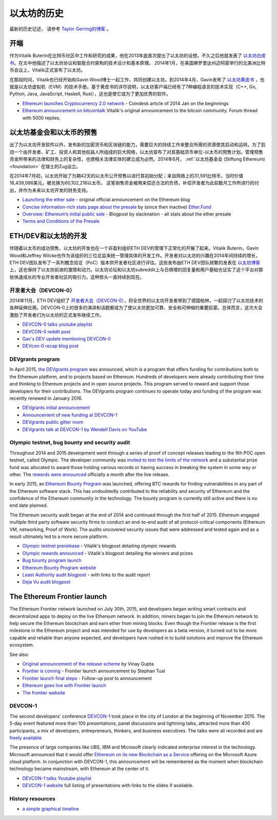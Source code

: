 ********************************************************************************
以太坊的历史
********************************************************************************

最新的历史记述， 请参考 `Taylor Gerring的博客 <https://blog.ethereum.org/2016/02/09/cut-and-try-building-a-dream/>`_ 。

开端
================================================================================
作为Vitalik Buterin在比特币社区中工作和研究的成果，他在2013年底首次提出了以太坊的设想。不久之后他就发表了 `以太坊白皮书 <https://github.com/ethereum/wiki/wiki/White-Paper>`_。在文中他描述了以太坊协议和智能合约架构的技术设计和基本原理。 2014年1月，在美国佛罗里达州迈阿密举行的北美洲比特币会议上，Vitalik正式宣布了以太坊。 

在那段时间，Vitalik也已经开始和Gavin Wood博士一起工作，共同创建以太坊。到2014年4月，Gavin发布了 `以太坊黄皮书 <https://github.com/ethereum/yellowpaper>`_ ，也就是以太坊虚拟机（EVM）的技术手册。基于黄皮书的详尽说明，以太坊客户端已经有了7种编程语言的技术实现（C++, Go, Python, Java, JavaScript, Haskell, Rust），这也是使它成为了更加优秀的软件。

* `Ethereum launches Cryptocurrency 2.0 network <http://www.coindesk.com/ethererum-launches-cryptocurrency-2-0-network/>`_ - Coindesk article of 2014 Jan on the beginnings
* `Ethereum announcement on bitcointalk <https://bitcointalk.org/index.php?topic=428589.0>`_ Vitalik's original announcement to the bitcoin community. Forum thread with 5000 replies.

以太坊基金会和以太币的预售
================================================================================
出了为以太坊开发软件以外，发布新的加密货币和区块链的能力，需要巨大的持续工作来整合所需的资源使其启动和运转。为了启动一个由开发者、矿工、投资人和其他权益人所组成的巨大网络，以太坊宣布了对其基础货币单位-以太币的预售计划。管理预售资金所带来的法律和财务上的复杂性，也使相关法律实体的建立成为必然。2014年6月， :ref:`以太坊基金会 (Stiftung Ethereum) <foundation>` 在瑞士的Zug设立。

在2014年7月初，以太坊开始了为期42天的以太币公开预售以进行其初始分配；来自网络上的31,591比特币，当时价值18,439,086美元，被兑换为60,102,216以太币。 这笔销售资金被用来偿还合法的负债，补偿开发者为此前数月工作所进行的付出，并作为未来以太坊开发的财务支持。

* `Launching the ether sale <https://blog.ethereum.org/2014/07/22/launching-the-ether-sale/>`_ - original official announcement on the Ethereum blog
* `Concise information-rich stats page about the presale <http://ether.fund/market>`_ by (since then inactive) `Ether.Fund <http://ether.fund/>`_
* `Overview: Ethereum’s initial public sale <https://medium.com/@slacknation/overview-ethereum-s-initial-public-sale-563c05e95501>`_ - Blogpost by slacknation - all stats about the ether presale
* `Terms and Conditions of the Presale <https://www.ethereum.org/pdfs/TermsAndConditionsOfTheEthereumGenesisSale.pdf>`_


ETH/DEV和以太坊的开发
================================================================================
伴随着以太币的成功预售，以太坊的开发也在一个非盈利组织ETH DEV的管理下正常化的开展了起来。Vitalik Buterin，Gavin Wood和Jeffrey Wilcke也作为该组织的三位总监来统一管理具体的开发工作。开发者对以太坊的兴趣在2014年间持续的增长，ETH DEV团队发布了一系列概念验证（PoC）版本供开发者社区进行评估。这些发布由ETH DEV团队频繁的发表在 `以太坊博客 <https://blog.ethereum.org>`_ 上，这也保持了以太坊前进的激情和动力。以太坊论坛和以太坊subreddit上与日俱增的回复量和用户基础也证实了这个平台对那些快速成长的专业开发者社区的吸引力。这种势头一直持续到现在。

开发者大会（DEVCON-0）
--------------------------------------------------------------------------------
2014年11月，ETH DEV组织了 `开发者大会（DEVCON-0） <https://blog.ethereum.org/2014/12/05/d%CE%BEvcon-0-recap/>`_，将全世界的以太坊开发者带到了德国柏林，一起探讨了以太坊技术的各种延伸应用。DEVCON-0上的很多的演讲和话题都成为了使以太坊更加可靠、安全和可伸缩的重要启蒙。总体而言，这次大会激励了开发者们为以太坊的正式发布继续工作。

* `DEVCON-0 talks youtube playlist <https://www.youtube.com/watch?v=_BvvUlKDqp0&list=PLJqWcTqh_zKEjpSej3ddtDOKPRGl_7MhS>`_
* `DEVCON-0 reddit post <https://www.reddit.com/r/ethereum/comments/2nle7m/community_update_whats_going_on_devcon0/>`_
* `Gav's DEV update mentioning DEVCON-0 <https://blog.ethereum.org/2014/11/18/gavs-d%CE%BEv-update-iii/>`_
* `DEVcon-0 recap blog post <https://blog.ethereum.org/2014/12/05/d%CE%BEvcon-0-recap/>`_


DEVgrants program
--------------------------------------------------------------------------------
In April 2015, `the DEVgrants program <https://blog.ethereum.org/2015/04/07/devgrants-help/>`_ was announced, which is a program that offers funding for contributions both to the Ethereum platform, and to projects based on Ethereum. Hundreds of developers were already contributing their time and thinking to Ethereum projects and in open source projects. This program served to reward and support those developers for their contributions. The DEVgrants program continues to operate today and funding of the program was recently renewed in January 2016.

* `DEVgrants initial announcement <https://blog.ethereum.org/2015/04/07/devgrants-help/>`_
* `Announcement of new funding at DEVCON-1 <https://blog.ethereum.org/2016/01/08/d%CE%BEvgrants-update-new-funding/>`_
* `DEVgrants public gitter room <https://gitter.im/devgrants/public>`_
* `DEVgrants talk at DEVCON-1 by Wendell Davis on YouTube <https://www.youtube.com/watch?v=4jGqmlA4KEY>`_

.. _olympic-testnet:

Olympic testnet, bug bounty and security audit
--------------------------------------------------------------------------------
Throughout 2014 and 2015 development went through a series of proof of concept releases leading to the 9th POC open testnet, called Olympic. The developer community was `invited to test the limits of the network <https://blog.ethereum.org/2015/05/09/olympic-frontier-pre-release/>`_ and a substantial prize fund was allocated to award those holding various records or having success in breaking the system in some way or other. The `rewards were announced <https://blog.ethereum.org/2015/08/26/olympic-rewards-announced/>`_ officially a month after the live release.

In early 2015, an `Ethereum Bounty Program <http://bounty.ethereum.org/>`_ was launched, offering BTC rewards for finding vulnerabilities in any part of the Ethereum software stack. This has undoubtedly contributed to the reliability and security of Ethereum and the confidence of the Ethereum community in the technology. The bounty program is currently still active and there is no end date planned.

The Ethereum security audit began at the end of 2014 and continued through the first half of 2015. Ethereum engaged multiple third party software security firms to conduct an end-to-end audit of all protocol-critical components (Ethereum VM, networking, Proof of Work). The audits uncovered security issues that were addressed and tested again and as a result ultimately led to a more secure platform.

* `Olympic testnet prerelease <https://blog.ethereum.org/2015/05/09/olympic-frontier-pre-release/>`_ - Vitalik's blogpost detailing olympic rewards
* `Olympic rewards announced <https://blog.ethereum.org/2015/08/26/olympic-rewards-announced/>`_ - Vitalik's blogpost detailing the winners and prizes
* `Bug bounty program launch <https://blog.ethereum.org/2015/03/20/juttas-update-bug-bounty-program-security-audit/>`_
* `Ethereum Bounty Program website <http://bounty.ethereum.org/>`_
* `Least Authority audit blogpost <https://blog.ethereum.org/2015/07/07/know-ethereum-secure/>`_ - with links to the audit report
* `Deja Vu audit blogpost <http://www.dejavusecurity.com/blog/2015/7/23/deja-vu-security-assists-in-ethereum-release>`_

.. _frontier-launch:

The Ethereum Frontier launch
=======================================================================

The Ethereum Frontier network launched on July 30th, 2015, and developers began writing smart contracts and decentralized apps to deploy on the live Ethereum network. In addition, miners began to join the Ethereum network to help secure the Ethereum blockchain and earn ether from mining blocks. Even though the Frontier release is the first milestone in the Ethereum project and was intended for use by developers as a beta version, it turned out to be more capable and reliable than anyone expected, and developers have rushed in to build solutions and improve the Ethereum ecosystem.

See also:

* `Original announcement of the release scheme <https://blog.ethereum.org/2015/03/03/ethereum-launch-process>`__ by Vinay Gupta
* `Frontier is coming <https://blog.ethereum.org/2015/07/22/frontier-is-coming-what-to-expect-and-how-to-prepare>`_ - Frontier launch announcement by Stephan Tual
* `Frontier launch final steps <https://blog.ethereum.org/2015/07/27/final-steps/>`_ - Follow-up post to announcement
* `Ethereum goes live with Frontier launch <https://blog.ethereum.org/2015/07/30/ethereum-launches>`_
* `The frontier website <https://web.archive.org/web/20160207033817/https://ethereum.org/>`_

DEVCON-1
--------------------------------------------------------------------------------
The second developers' conference `DEVCON-1 <https://devcon.ethereum.org/>`_  took place in the city of London at the beginning of November 2015. The 5-day event featured more than 100 presentations, panel discussions and lightning talks, attracted more than 400 participants, a mix of developers, entrepreneurs, thinkers, and business executives.
The talks were all recorded and are `freely available <https://www.youtube.com/playlist?list=PLJqWcTqh_zKHQUFX4IaVjWjfT2tbS4NVk>`_

The presence of large companies like UBS, IBM and Microsoft clearly indicated enterprise interest in the technology. Microsoft announced that it would offer `Ethereum on its new Blockchain as a Service <https://azure.microsoft.com/en-us/blog/ethereum-blockchain-as-a-service-now-on-azure/>`_  offering on the Microsoft Azure cloud platform. In conjunction with DEVCON-1, this announcement will be remembered as the moment when blockchain technology became mainstream, with Ethereum at the center of it.

* `DEVCON-1 talks Youtube playlist <https://www.youtube.com/playlist?list=PLJqWcTqh_zKHQUFX4IaVjWjfT2tbS4NVk>`_
* `DEVCON-1 website <https://devcon.ethereum.org/>`_ full listing of presentations with links to the slides if available.

History resources
----------------------------------------

* `a simple graphical timeline <http://ethereumtimeline.org/>`_
